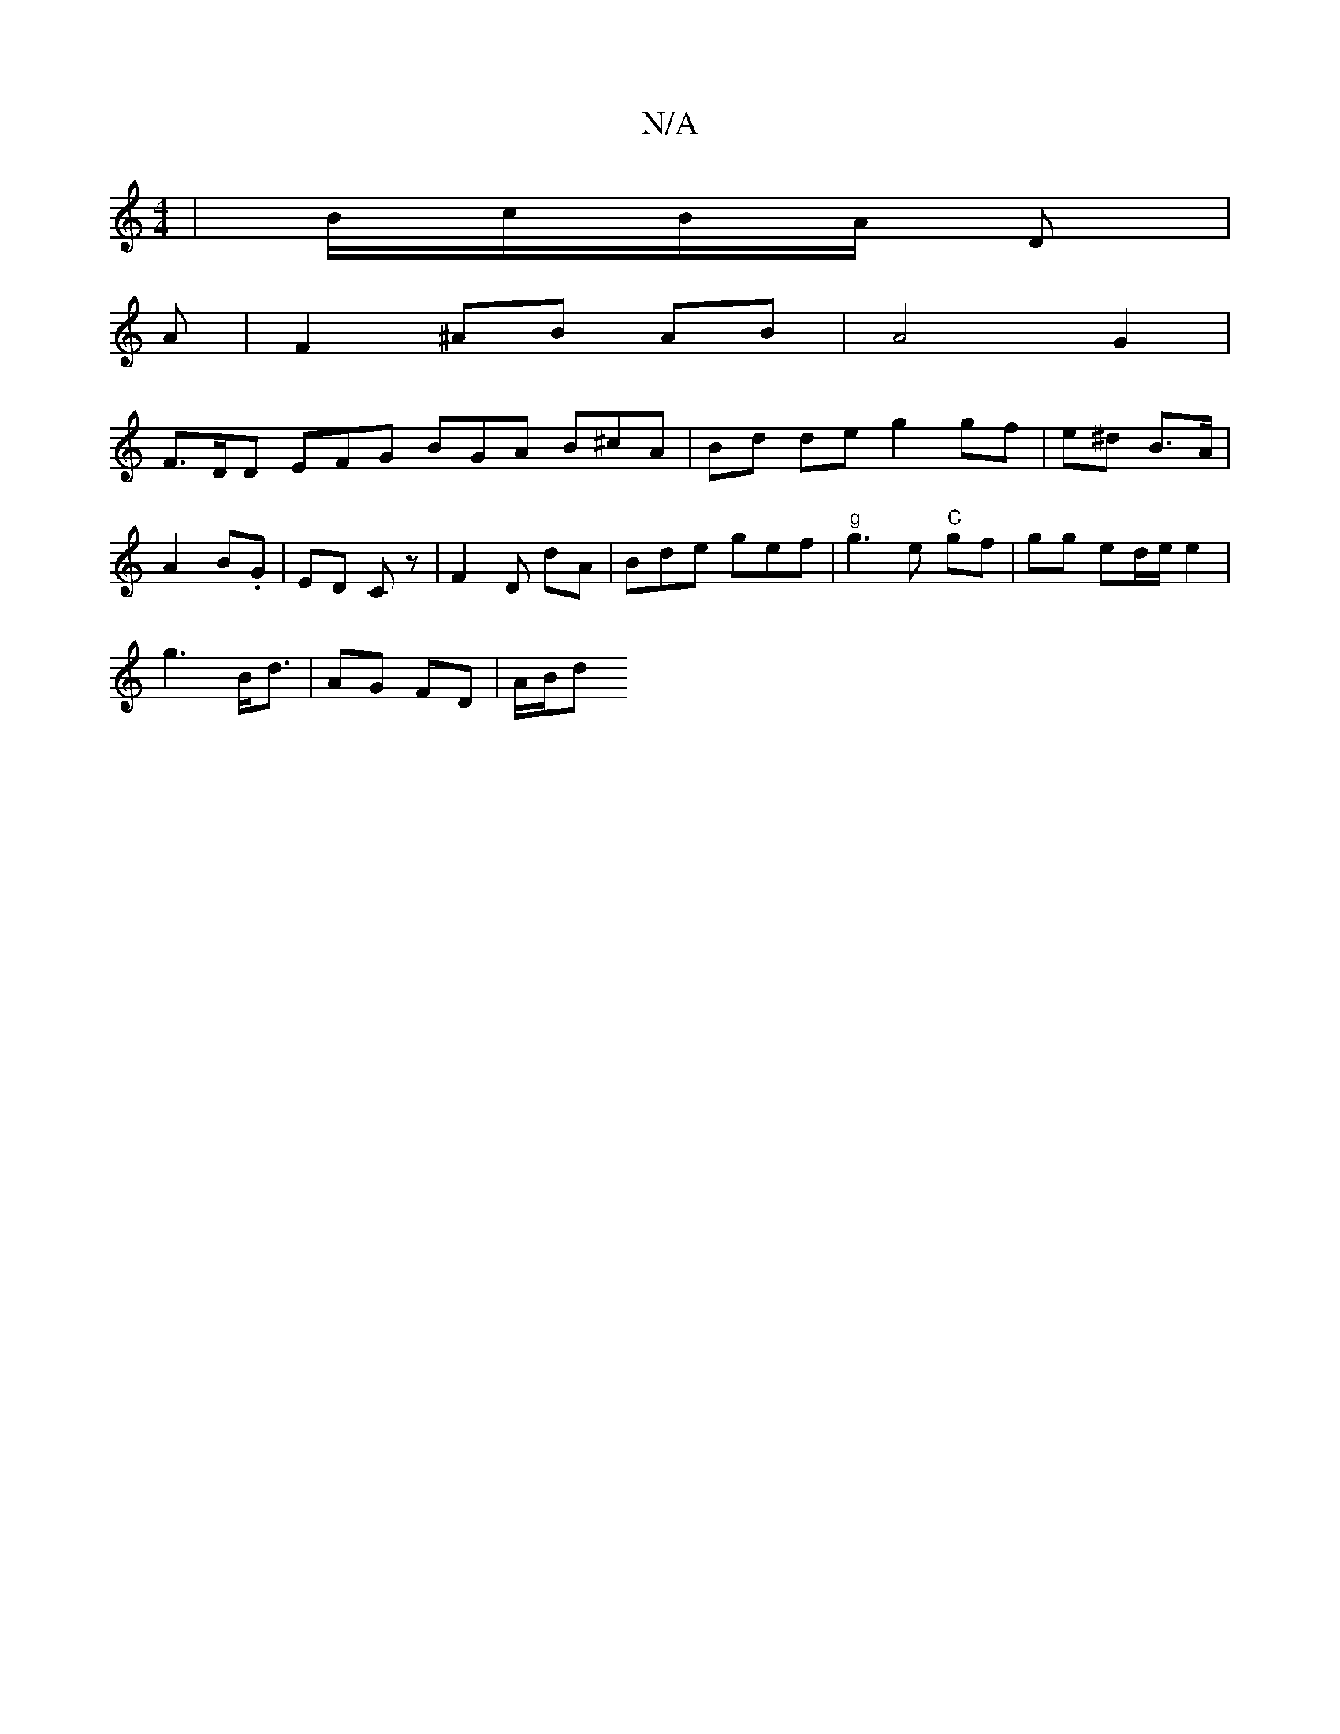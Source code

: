 X:1
T:N/A
M:4/4
R:N/A
K:Cmajor
/ | B/c/B/A/ D|
A |F2 ^AB AB | A4 G2 |
F>DD EFG BGA B^cA | Bd de g2 gf | e^d B>A |
A2 B.G|ED Cz | F2- D dA | Bde gef | "g"g3 e "C"gf | gg ed/e/ e2 |
g3 B<d | AG FD | A/B/d "Bb/2 ed|{g}fJgre ede g) e|
